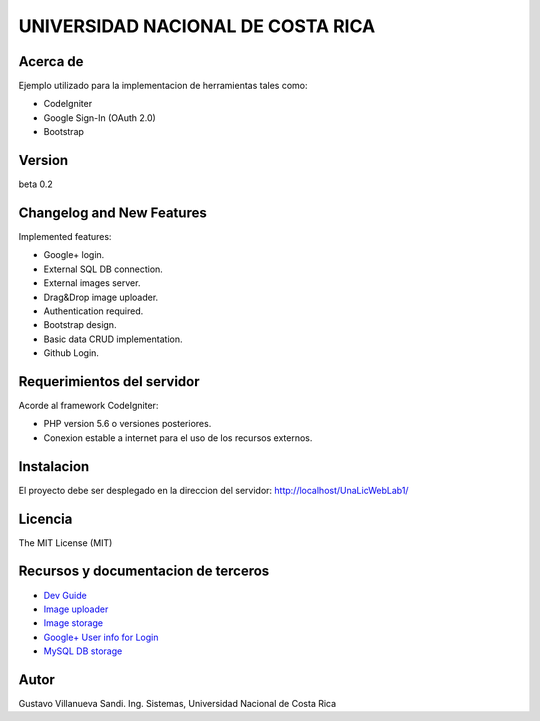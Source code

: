 ##################################
UNIVERSIDAD NACIONAL DE COSTA RICA
##################################


*********
Acerca de
*********

Ejemplo utilizado para la implementacion de herramientas tales como:

- CodeIgniter

- Google Sign-In (OAuth 2.0)

- Bootstrap

*******
Version
*******

beta 0.2

**************************
Changelog and New Features
**************************

Implemented features:

-	Google+ login.

-	External SQL DB connection.

-	External images server.

-	Drag&Drop image uploader.

-	Authentication required.

-	Bootstrap design.

-	Basic data CRUD implementation.

-	Github Login.


***************************
Requerimientos del servidor
***************************

Acorde al framework CodeIgniter:

- PHP version 5.6 o versiones posteriores.

- Conexion estable a internet para el uso de los recursos externos.


***********
Instalacion
***********

El proyecto debe ser desplegado en la direccion del servidor: http://localhost/UnaLicWebLab1/

********
Licencia
********

The MIT License (MIT)

************************************
Recursos y documentacion de terceros
************************************

-  `Dev Guide <https://www.codeigniter.com/user_guide/tutorial/index.html>`_
-  `Image uploader <https://www.dropzonejs.com/>`_
-  `Image storage <https://api.imgbb.com/>`_
-  `Google+ User info for Login <https://developers.google.com/+/web/api/rest/>`_
-  `MySQL DB storage <https://remotemysql.com/>`_


*****
Autor
*****

Gustavo Villanueva Sandi.
Ing. Sistemas, Universidad Nacional de Costa Rica
